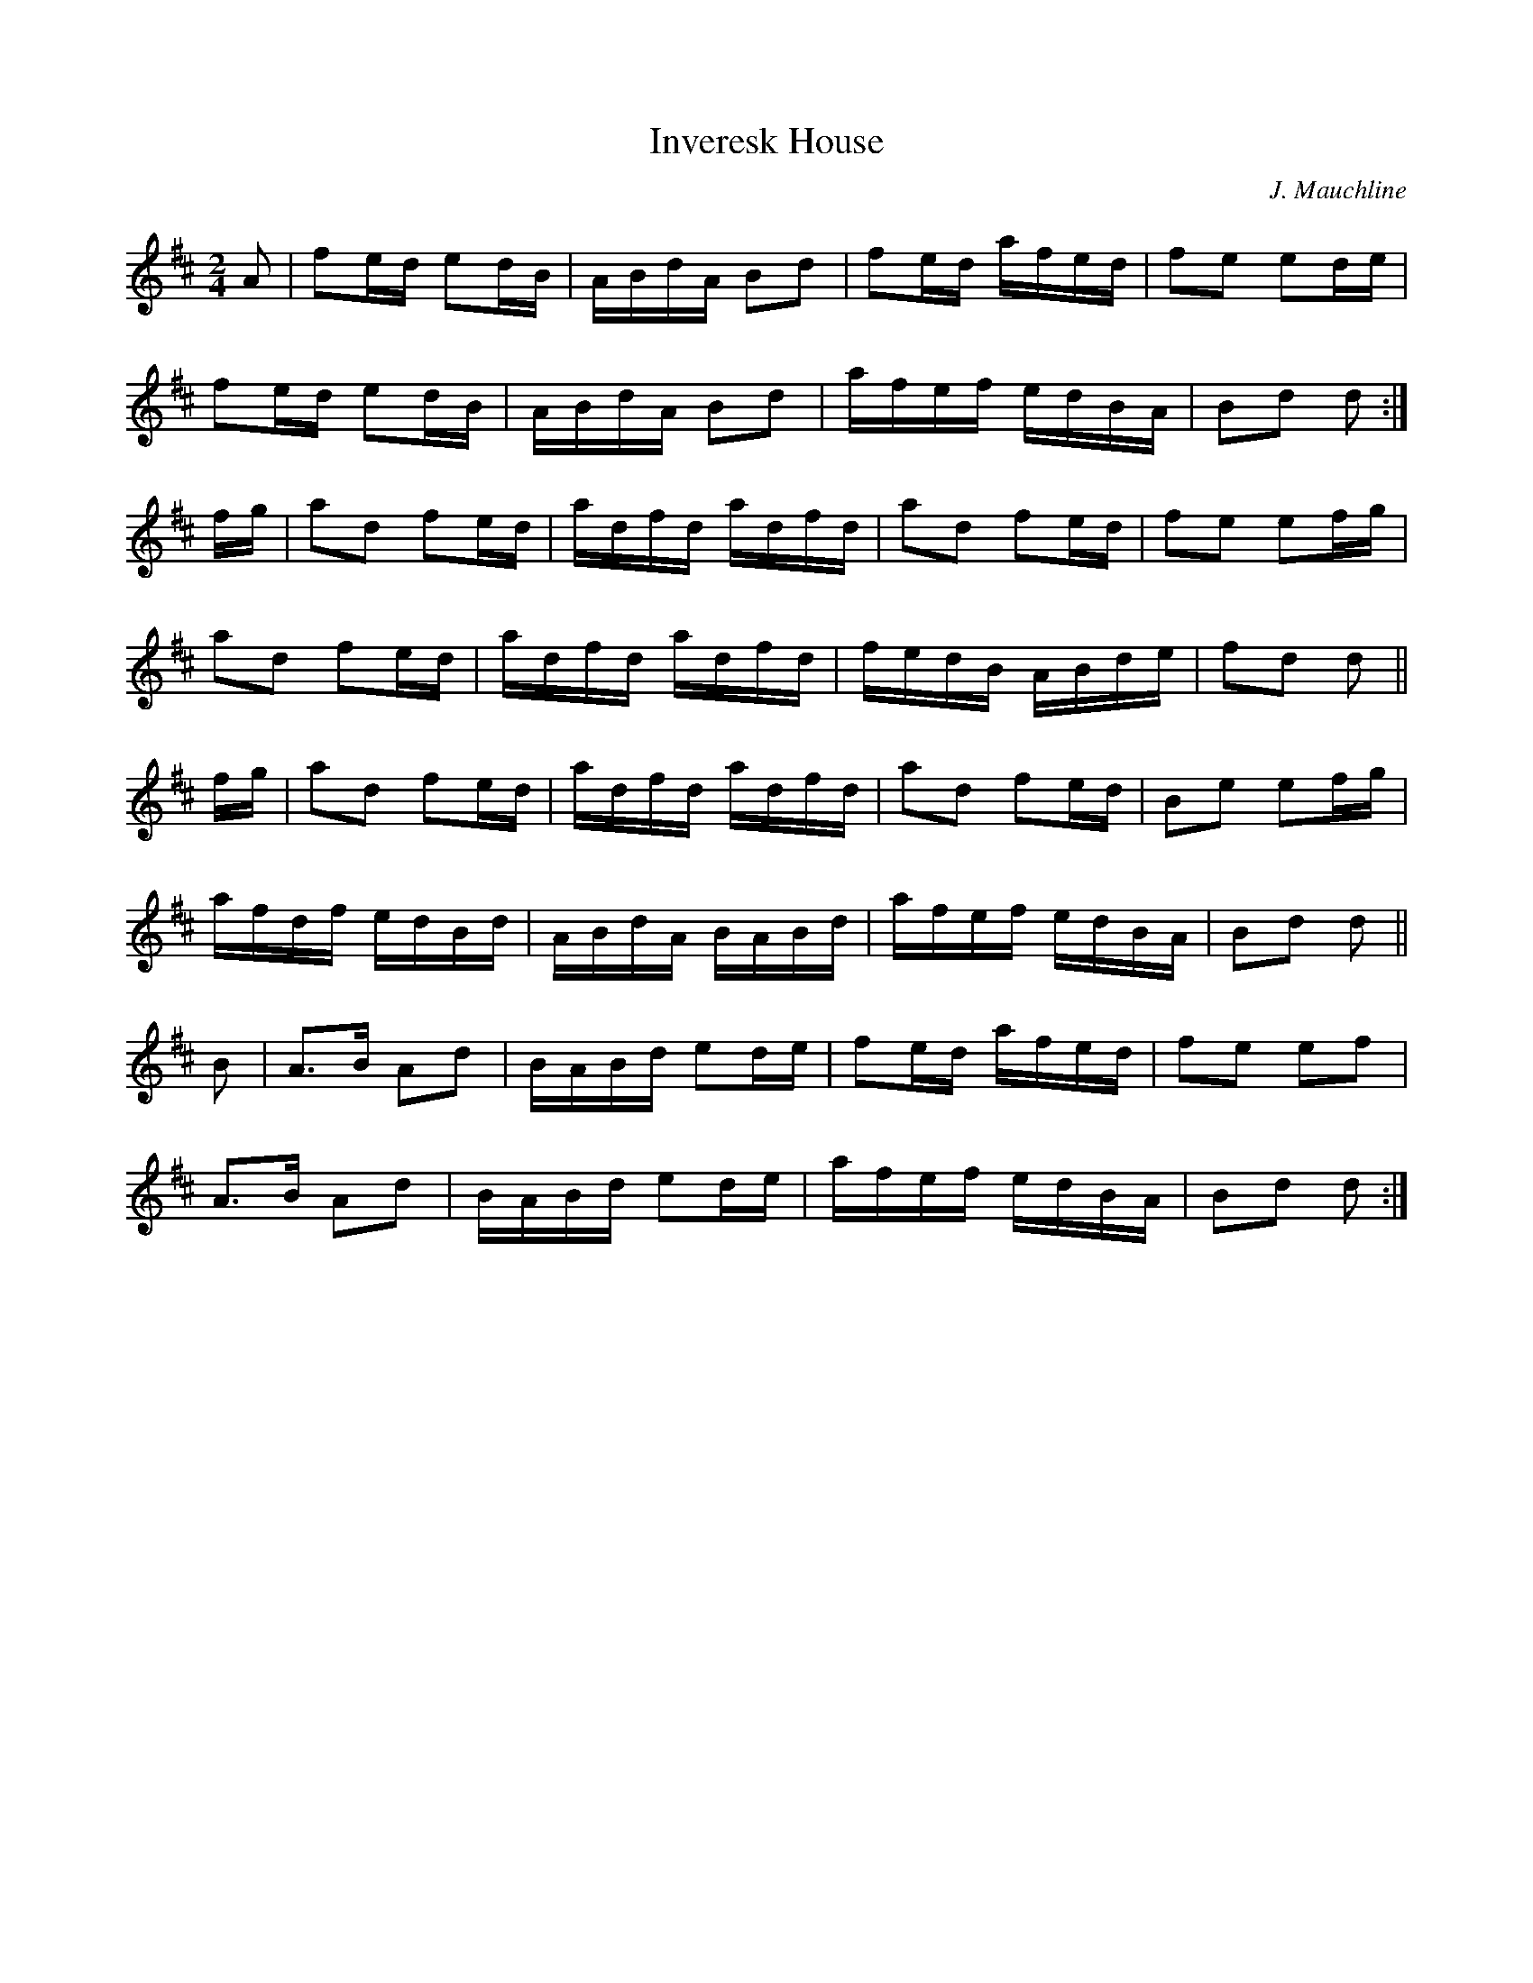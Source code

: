 X: 1
T: Inveresk House
C: J. Mauchline
R: reel
Z: Jack Campin: "Embro, Embro", transcription (c) 2001
S: David Glen's Collection of Highland Bagpipe Music part 1
M: 2/4
L: 1/16
%Q: 1/4=72
K: D
A2 |\
f2ed e2dB | ABdA B2d2 | f2ed afed | f2e2 e2de |
f2ed e2dB | ABdA B2d2 | afef edBA | B2d2 d2  :|
fg |\
a2d2 f2ed | adfd adfd | a2d2 f2ed | f2e2 e2fg |
a2d2 f2ed | adfd adfd | fedB ABde | f2d2 d2  ||
fg |\
a2d2 f2ed | adfd adfd | a2d2 f2ed | B2e2 e2fg |
afdf edBd | ABdA BABd | afef edBA | B2d2 d2  ||
B2 |\
A3B  A2d2 | BABd e2de | f2ed afed | f2e2 e2f2 |
A3B  A2d2 | BABd e2de | afef edBA | B2d2 d2  :|
